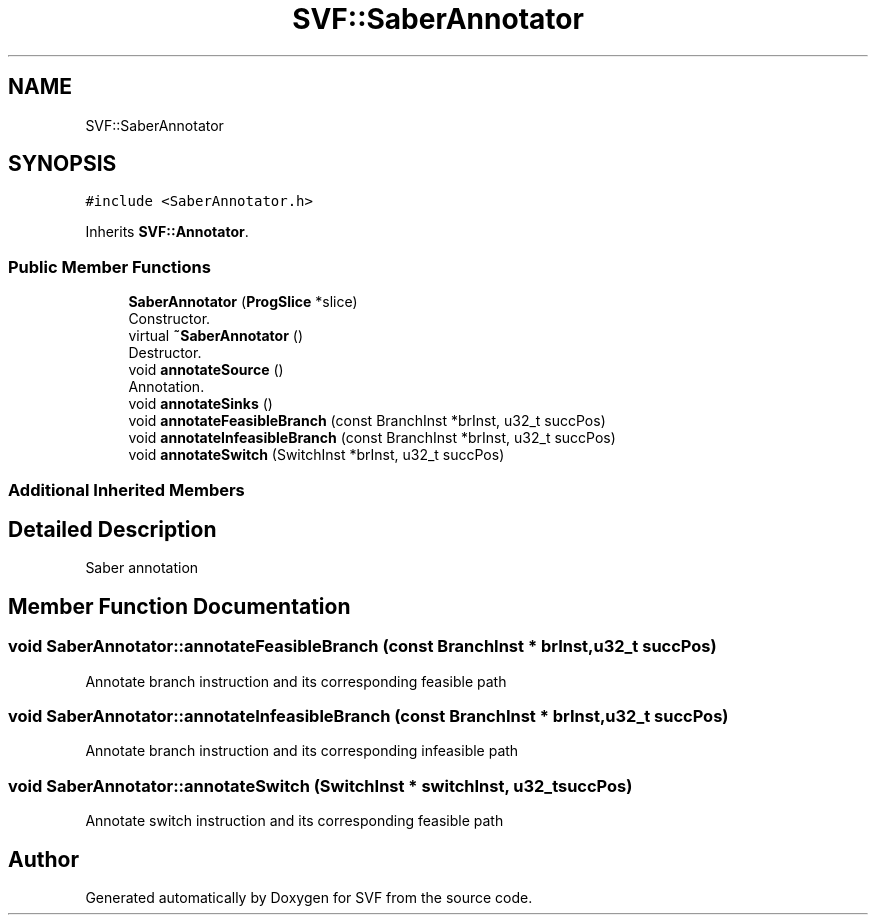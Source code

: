.TH "SVF::SaberAnnotator" 3 "Sun Feb 14 2021" "SVF" \" -*- nroff -*-
.ad l
.nh
.SH NAME
SVF::SaberAnnotator
.SH SYNOPSIS
.br
.PP
.PP
\fC#include <SaberAnnotator\&.h>\fP
.PP
Inherits \fBSVF::Annotator\fP\&.
.SS "Public Member Functions"

.in +1c
.ti -1c
.RI "\fBSaberAnnotator\fP (\fBProgSlice\fP *slice)"
.br
.RI "Constructor\&. "
.ti -1c
.RI "virtual \fB~SaberAnnotator\fP ()"
.br
.RI "Destructor\&. "
.ti -1c
.RI "void \fBannotateSource\fP ()"
.br
.RI "Annotation\&. "
.ti -1c
.RI "void \fBannotateSinks\fP ()"
.br
.ti -1c
.RI "void \fBannotateFeasibleBranch\fP (const BranchInst *brInst, u32_t succPos)"
.br
.ti -1c
.RI "void \fBannotateInfeasibleBranch\fP (const BranchInst *brInst, u32_t succPos)"
.br
.ti -1c
.RI "void \fBannotateSwitch\fP (SwitchInst *brInst, u32_t succPos)"
.br
.in -1c
.SS "Additional Inherited Members"
.SH "Detailed Description"
.PP 
Saber annotation 
.SH "Member Function Documentation"
.PP 
.SS "void SaberAnnotator::annotateFeasibleBranch (const BranchInst * brInst, u32_t succPos)"
Annotate branch instruction and its corresponding feasible path 
.SS "void SaberAnnotator::annotateInfeasibleBranch (const BranchInst * brInst, u32_t succPos)"
Annotate branch instruction and its corresponding infeasible path 
.SS "void SaberAnnotator::annotateSwitch (SwitchInst * switchInst, u32_t succPos)"
Annotate switch instruction and its corresponding feasible path 

.SH "Author"
.PP 
Generated automatically by Doxygen for SVF from the source code\&.
